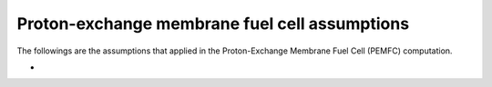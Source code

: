 .. _assumptions-pemfc:

==============================================
Proton-exchange membrane fuel cell assumptions
==============================================

The followings are the assumptions that applied in the Proton-Exchange Membrane Fuel Cell (PEMFC) computation.

*